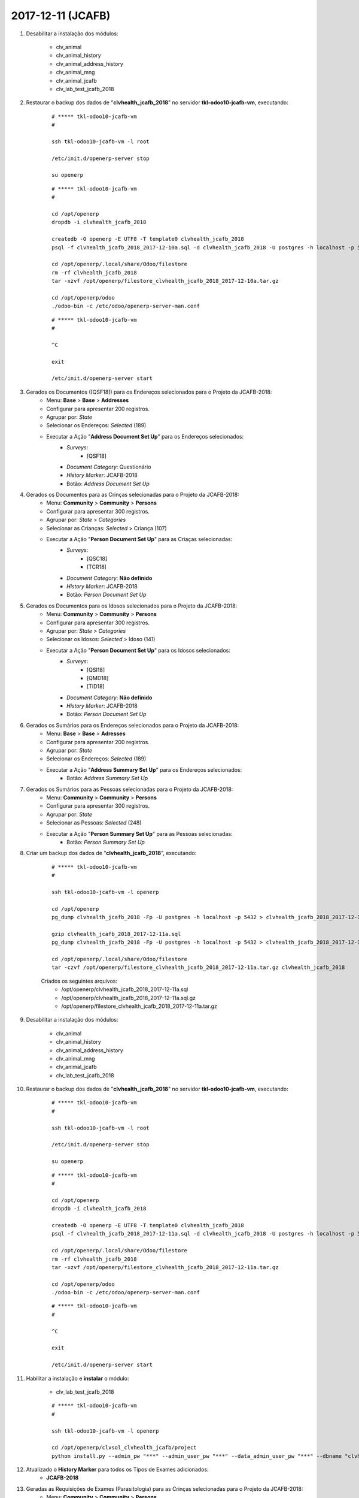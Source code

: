 ==================
2017-12-11 (JCAFB)
==================

#. Desabilitar a instalação dos módulos:

    * clv_animal
    * clv_animal_history
    * clv_animal_address_history
    * clv_animal_mng
    * clv_animal_jcafb
    * clv_lab_test_jcafb_2018

#. Restaurar o backup dos dados de "**clvhealth_jcafb_2018**" no servidor **tkl-odoo10-jcafb-vm**, executando:

    ::

        # ***** tkl-odoo10-jcafb-vm
        #

        ssh tkl-odoo10-jcafb-vm -l root

        /etc/init.d/openerp-server stop

        su openerp

    ::

        # ***** tkl-odoo10-jcafb-vm
        #

        cd /opt/openerp
        dropdb -i clvhealth_jcafb_2018

        createdb -O openerp -E UTF8 -T template0 clvhealth_jcafb_2018
        psql -f clvhealth_jcafb_2018_2017-12-10a.sql -d clvhealth_jcafb_2018 -U postgres -h localhost -p 5432 -q

        cd /opt/openerp/.local/share/Odoo/filestore
        rm -rf clvhealth_jcafb_2018
        tar -xzvf /opt/openerp/filestore_clvhealth_jcafb_2018_2017-12-10a.tar.gz

        cd /opt/openerp/odoo
        ./odoo-bin -c /etc/odoo/openerp-server-man.conf

    ::

        # ***** tkl-odoo10-jcafb-vm
        #

        ^C

        exit

        /etc/init.d/openerp-server start

#. Gerados os Documentos ([QSF18]) para os Endereços selecionados para o Projeto da JCAFB-2018:
        * Menu: **Base** > **Base** > **Addresses**
        * Configurar para apresentar 200 registros.
        * Agrupar por: *State*
        * Selecionar os Endereços: *Selected* (189)
        * Executar a Ação "**Address Document Set Up**" para os Endereços selecionados:
            * *Surveys*:
                * [QSF18]
            * *Document Category*: Questionário
            * *History Marker*: JCAFB-2018
            * Botão: *Address Document Set Up*

#. Gerados os Documentos para as Crinças selecionadas para o Projeto da JCAFB-2018:
        * Menu: **Community** > **Community** > **Persons**
        * Configurar para apresentar 300 registros.
        * Agrupar por: *State* > *Categories*
        * Selecionar as Crianças: *Selected* > Criança (107)
        * Executar a Ação "**Person Document Set Up**" para as Criaças selecionadas:
            * *Surveys*:
                * [QSC18]
                * [TCR18]
            * *Document Category*: **Não definido**
            * *History Marker*: JCAFB-2018
            * Botão: *Person Document Set Up*

#. Gerados os Documentos para os Idosos selecionados para o Projeto da JCAFB-2018:
        * Menu: **Community** > **Community** > **Persons**
        * Configurar para apresentar 300 registros.
        * Agrupar por: *State* > *Categories*
        * Selecionar os Idosos: *Selected* > Idoso (141)
        * Executar a Ação "**Person Document Set Up**" para os Idosos selecionados:
            * *Surveys*:
                * [QSI18]
                * [QMD18]
                * [TID18]
            * *Document Category*: **Não definido**
            * *History Marker*: JCAFB-2018
            * Botão: *Person Document Set Up*

#. Gerados os Sumários para os Endereços selecionados para o Projeto da JCAFB-2018:
        * Menu: **Base** > **Base** > **Adresses**
        * Configurar para apresentar 200 registros.
        * Agrupar por: *State*
        * Selecionar os Endereços: *Selected* (189)
        * Executar a Ação "**Address Summary Set Up**" para os Endereços selecionados:
            * Botão: *Address Summary Set Up*

#. Gerados os Sumários para as Pessoas selecionadas para o Projeto da JCAFB-2018:
        * Menu: **Community** > **Community** > **Persons**
        * Configurar para apresentar 300 registros.
        * Agrupar por: *State*
        * Selecionar as Pessoas: *Selected* (248)
        * Executar a Ação "**Person Summary Set Up**" para as Pessoas selecionadas:
            * Botão: *Person Summary Set Up*

#. Criar um backup dos dados de "**clvhealth_jcafb_2018**", executando:

    ::

        # ***** tkl-odoo10-jcafb-vm
        #

        ssh tkl-odoo10-jcafb-vm -l openerp

        cd /opt/openerp
        pg_dump clvhealth_jcafb_2018 -Fp -U postgres -h localhost -p 5432 > clvhealth_jcafb_2018_2017-12-11a.sql

        gzip clvhealth_jcafb_2018_2017-12-11a.sql
        pg_dump clvhealth_jcafb_2018 -Fp -U postgres -h localhost -p 5432 > clvhealth_jcafb_2018_2017-12-11a.sql

        cd /opt/openerp/.local/share/Odoo/filestore
        tar -czvf /opt/openerp/filestore_clvhealth_jcafb_2018_2017-12-11a.tar.gz clvhealth_jcafb_2018

    Criados os seguintes arquivos:
        * /opt/openerp/clvhealth_jcafb_2018_2017-12-11a.sql
        * /opt/openerp/clvhealth_jcafb_2018_2017-12-11a.sql.gz
        * /opt/openerp/filestore_clvhealth_jcafb_2018_2017-12-11a.tar.gz

#. Desabilitar a instalação dos módulos:

    * clv_animal
    * clv_animal_history
    * clv_animal_address_history
    * clv_animal_mng
    * clv_animal_jcafb
    * clv_lab_test_jcafb_2018

#. Restaurar o backup dos dados de "**clvhealth_jcafb_2018**" no servidor **tkl-odoo10-jcafb-vm**, executando:

    ::

        # ***** tkl-odoo10-jcafb-vm
        #

        ssh tkl-odoo10-jcafb-vm -l root

        /etc/init.d/openerp-server stop

        su openerp

    ::

        # ***** tkl-odoo10-jcafb-vm
        #

        cd /opt/openerp
        dropdb -i clvhealth_jcafb_2018

        createdb -O openerp -E UTF8 -T template0 clvhealth_jcafb_2018
        psql -f clvhealth_jcafb_2018_2017-12-11a.sql -d clvhealth_jcafb_2018 -U postgres -h localhost -p 5432 -q

        cd /opt/openerp/.local/share/Odoo/filestore
        rm -rf clvhealth_jcafb_2018
        tar -xzvf /opt/openerp/filestore_clvhealth_jcafb_2018_2017-12-11a.tar.gz

        cd /opt/openerp/odoo
        ./odoo-bin -c /etc/odoo/openerp-server-man.conf

    ::

        # ***** tkl-odoo10-jcafb-vm
        #

        ^C

        exit

        /etc/init.d/openerp-server start

#. Habilitar a instalação e **instalar** o módulo:

    * clv_lab_test_jcafb_2018

    ::

        # ***** tkl-odoo10-jcafb-vm
        #

        ssh tkl-odoo10-jcafb-vm -l openerp

        cd /opt/openerp/clvsol_clvhealth_jcafb/project
        python install.py --admin_pw "***" --admin_user_pw "***" --data_admin_user_pw "***" --dbname "clvhealth_jcafb_2018"

#. Atualizado o **History Marker** para todos os Tipos de Exames adicionados:
    * **JCAFB-2018**

#. Geradas as Requisições de Exames (Parasitologia) para as Crinças selecionadas para o Projeto da JCAFB-2018:
        * Menu: **Community** > **Community** > **Persons**
        * Configurar para apresentar 300 registros.
        * Agrupar por: *State* > *Categories*
        * Selecionar as Crianças: *Selected* > Criança (107)
        * Executar a Ação "**Lab Test Request Set Up**" para as Criaças selecionadas:
            * *Lab Test Types*:
                * JCAFB 2018 - Laboratório - Parasitologia
            * *History Marker*: JCAFB-2018
            * Botão: *Lab Test Request Set Up*

#. Geradas as Requisições de Exames (Pesquisa de Enterobius vermicularis) para as Crinças selecionadas para o Projeto da JCAFB-2018:
        * Menu: **Community** > **Community** > **Persons**
        * Configurar para apresentar 300 registros.
        * Agrupar por: *State* > *Categories*
        * Selecionar as Crianças: *Selected* > Criança (107)
        * Executar a Ação "**Lab Test Request Set Up**" para as Criaças selecionadas:
            * *Lab Test Types*:
                * JCAFB 2018 - Laboratório - Pesquisa de Enterobius vermicularis
            * *History Marker*: JCAFB-2018
            * Botão: *Lab Test Request Set Up*

#. Geradas as Requisições de Exames (Parasitologia) para os Idosos selecionados para o Projeto da JCAFB-2018:
        * Menu: **Community** > **Community** > **Persons**
        * Configurar para apresentar 300 registros.
        * Agrupar por: *State* > *Categories*
        * Selecionar os Idosos: *Selected* > Idoso (141)
        * Executar a Ação "**Lab Test Request Set Up**" para os Idosos selecionados:
            * *Lab Test Types*:
                * JCAFB 2018 - Laboratório - Parasitologia
            * *History Marker*: JCAFB-2018
            * Botão: *Lab Test Request Set Up*

#. Geradas as Requisições de Exames (Urinálise) para os Idosos selecionados para o Projeto da JCAFB-2018:
        * Menu: **Community** > **Community** > **Persons**
        * Configurar para apresentar 300 registros.
        * Agrupar por: *State* > *Categories*
        * Selecionar os Idosos: *Selected* > Idoso (141)
        * Executar a Ação "**Lab Test Request Set Up**" para os Idosos selecionados:
            * *Lab Test Types*:
                * JCAFB 2018 - Laboratório - Urinálise
            * *History Marker*: JCAFB-2018
            * Botão: *Lab Test Request Set Up*

#. Atualizados os Sumários para as Pessoas selecionadas para o Projeto da JCAFB-2018:
        * Menu: **Community** > **Community** > **Persons**
        * Configurar para apresentar 300 registros.
        * Agrupar por: *State*
        * Selecionar as Pessoas: *Selected* (248)
        * Executar a Ação "**Person Summary Set Up**" para as Pessoas selecionadas:
            * Botão: *Person Summary Set Up*

#. Criar um backup dos dados de "**clvhealth_jcafb_2018**", executando:

    ::

        # ***** tkl-odoo10-jcafb-vm
        #

        ssh tkl-odoo10-jcafb-vm -l openerp

        cd /opt/openerp
        pg_dump clvhealth_jcafb_2018 -Fp -U postgres -h localhost -p 5432 > clvhealth_jcafb_2018_2017-12-11b.sql

        gzip clvhealth_jcafb_2018_2017-12-11b.sql
        pg_dump clvhealth_jcafb_2018 -Fp -U postgres -h localhost -p 5432 > clvhealth_jcafb_2018_2017-12-11b.sql

        cd /opt/openerp/.local/share/Odoo/filestore
        tar -czvf /opt/openerp/filestore_clvhealth_jcafb_2018_2017-12-11b.tar.gz clvhealth_jcafb_2018

    Criados os seguintes arquivos:
        * /opt/openerp/clvhealth_jcafb_2018_2017-12-11b.sql
        * /opt/openerp/clvhealth_jcafb_2018_2017-12-11b.sql.gz
        * /opt/openerp/filestore_clvhealth_jcafb_2018_2017-12-11b.tar.gz

#. Desabilitar a instalação dos módulos:

    * clv_animal
    * clv_animal_history
    * clv_animal_address_history
    * clv_animal_mng
    * clv_animal_jcafb

#. Restaurar o backup dos dados de "**clvhealth_jcafb_2018**" no servidor **tkl-odoo10-jcafb-vm**, executando:

    ::

        # ***** tkl-odoo10-jcafb-vm
        #

        ssh tkl-odoo10-jcafb-vm -l root

        /etc/init.d/openerp-server stop

        su openerp

    ::

        # ***** tkl-odoo10-jcafb-vm
        #

        cd /opt/openerp
        dropdb -i clvhealth_jcafb_2018

        createdb -O openerp -E UTF8 -T template0 clvhealth_jcafb_2018
        psql -f clvhealth_jcafb_2018_2017-12-11b.sql -d clvhealth_jcafb_2018 -U postgres -h localhost -p 5432 -q

        cd /opt/openerp/.local/share/Odoo/filestore
        rm -rf clvhealth_jcafb_2018
        tar -xzvf /opt/openerp/filestore_clvhealth_jcafb_2018_2017-12-11b.tar.gz

        cd /opt/openerp/odoo
        ./odoo-bin -c /etc/odoo/openerp-server-man.conf

    ::

        # ***** tkl-odoo10-jcafb-vm
        #

        ^C

        exit

        /etc/init.d/openerp-server start

#. **Atualizar** o módulo:

    * clv_lab_test_jcafb

    ::

        # ***** tkl-odoo10-jcafb-vm
        #

        ssh tkl-odoo10-jcafb-vm -l openerp

        cd /opt/openerp/clvsol_clvhealth_jcafb/project
        python install.py --admin_pw "***" --admin_user_pw "***" --data_admin_user_pw "***" --dbname "clvhealth_jcafb_2018" -m clv_lab_test_jcafb

#. **Atualizar** os módulos:

    * clv_summary
    * clv_summary_jcafb

    ::

        # ***** tkl-odoo10-jcafb-vm
        #

        ssh tkl-odoo10-jcafb-vm -l openerp

        cd /opt/openerp/clvsol_clvhealth_jcafb/project
        python install.py --admin_pw "***" --admin_user_pw "***" --data_admin_user_pw "***" --dbname "clvhealth_jcafb_2018" -m clv_summary

#. Atualizados os Sumários para os Endereços selecionados para o Projeto da JCAFB-2018:
        * Menu: **Base** > **Base** > **Adresses**
        * Configurar para apresentar 200 registros.
        * Agrupar por: *State*
        * Selecionar os Endereços: *Selected* (189)
        * Executar a Ação "**Address Summary Set Up**" para os Endereços selecionados:
            * Botão: *Address Summary Set Up*

#. Atualizados os Sumários para as Pessoas selecionadas para o Projeto da JCAFB-2018:
        * Menu: **Community** > **Community** > **Persons**
        * Configurar para apresentar 300 registros.
        * Agrupar por: *State*
        * Selecionar as Pessoas: *Selected* (248)
        * Executar a Ação "**Person Summary Set Up**" para as Pessoas selecionadas:
            * Botão: *Person Summary Set Up*

#. Gerada a Mala Direta para as Requisições de Exames para o Projeto da JCAFB-2018:
        * Menu: **Health** > **Health** > **Lab Test** > **Requests**
        * Configurar para apresentar 500 registros.
        * Agrupar por: *History Marker* > JCAFB-2018
        * Selecionar as Requisições: (496)
        * Executar a Ação "**Request Direct Mail Set Up**" para os Idosos selecionados:
            * Botão: *Request Direct Mail Set Up*

#. Criar um backup dos dados de "**clvhealth_jcafb_2018**", executando:

    ::

        # ***** tkl-odoo10-jcafb-vm
        #

        ssh tkl-odoo10-jcafb-vm -l openerp

        cd /opt/openerp
        pg_dump clvhealth_jcafb_2018 -Fp -U postgres -h localhost -p 5432 > clvhealth_jcafb_2018_2017-12-11c.sql

        gzip clvhealth_jcafb_2018_2017-12-11c.sql
        pg_dump clvhealth_jcafb_2018 -Fp -U postgres -h localhost -p 5432 > clvhealth_jcafb_2018_2017-12-11c.sql

        cd /opt/openerp/.local/share/Odoo/filestore
        tar -czvf /opt/openerp/filestore_clvhealth_jcafb_2018_2017-12-11c.tar.gz clvhealth_jcafb_2018

    Criados os seguintes arquivos:
        * /opt/openerp/clvhealth_jcafb_2018_2017-12-11c.sql
        * /opt/openerp/clvhealth_jcafb_2018_2017-12-11c.sql.gz
        * /opt/openerp/filestore_clvhealth_jcafb_2018_2017-12-11c.tar.gz

